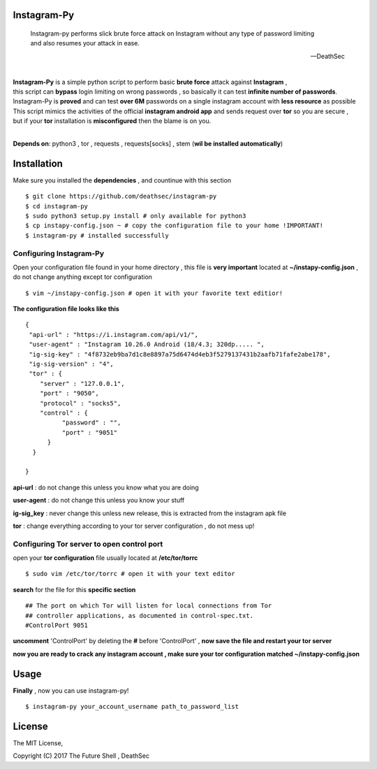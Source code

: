 ==============
 Instagram-Py 
==============
.. image:: https://img.shields.io/github/issues/deathsec/instagram-py.svg?style=flat-square   
      :target: https://github.com/deathsec/instagram-py/issues

.. image:: https://img.shields.io/github/forks/deathsec/instagram-py.svg?style=flat-square   
      :target: https://github.com/deathsec/instagram-py/network
      
.. image:: https://img.shields.io/github/stars/deathsec/instagram-py.svg?style=flat-square
      :target: https://github.com/deathsec/instagram-py/stargazers

.. image:: https://img.shields.io/badge/license-MIT-blue.svg?style=flat-square   
      :target: https://raw.githubusercontent.com/deathsec/instagram-py/master/LICENSE

..

    | Instagram-py performs slick brute force attack on Instagram without any type of password limiting
    | and also resumes your attack in ease. 
    
    --DeathSec

  
.. image:: https://raw.githubusercontent.com/deathsec/instagram-py/master/preview.png

.. image:: http://forthebadge.com/images/badges/built-with-love.svg
      :target: #
.. image:: http://forthebadge.com/images/badges/60-percent-of-the-time-works-every-time.svg
      :target: #
      
.. image:: http://forthebadge.com/images/badges/made-with-python.svg
      :target: #
|
| **Instagram-Py** is a simple python script to perform basic **brute force** attack against **Instagram** ,   
| this script can **bypass** login limiting on wrong passwords ,  so basically it can test **infinite number of passwords**.
| Instagram-Py is **proved** and can test **over 6M** passwords on a single instagram account with **less resource** as possible
| This script mimics the activities of the official **instagram android app** and sends request over **tor** so you are secure ,
| but if your **tor** installation is **misconfigured** then the blame is on you.

|
**Depends on**: python3 , tor ,  requests , requests[socks] , stem (**wil be installed automatically**)

==============
 Installation
==============

Make sure you installed the **dependencies** , and countinue with this section

::

 $ git clone https://github.com/deathsec/instagram-py
 $ cd instagram-py
 $ sudo python3 setup.py install # only available for python3
 $ cp instapy-config.json ~ # copy the configuration file to your home !IMPORTANT!
 $ instagram-py # installed successfully

------------------------------
    Configuring Instagram-Py
------------------------------

Open your configuration file found in your home directory , this file is **very important**
located at **~/instapy-config.json** , do not change anything except tor configuration

::

 $ vim ~/instapy-config.json # open it with your favorite text editior!

**The configuration file looks like this**

::

 {
  "api-url" : "https://i.instagram.com/api/v1/",
  "user-agent" : "Instagram 10.26.0 Android (18/4.3; 320dp..... ",
  "ig-sig-key" : "4f8732eb9ba7d1c8e8897a75d6474d4eb3f5279137431b2aafb71fafe2abe178",
  "ig-sig-version" : "4",
  "tor" : { 
     "server" : "127.0.0.1",
     "port" : "9050",
     "protocol" : "socks5",
     "control" : {
           "password" : "",
           "port" : "9051"
       }
   }
    
 }


**api-url** : do not change this unless you know what you are doing

**user-agent** : do not change this unless you know your stuff

**ig-sig_key** : never change this unless new release, this is extracted from the instagram apk file

**tor** : change everything according to your tor server configuration , do not mess up!

--------------------------------------------
 Configuring Tor server to open control port
--------------------------------------------

open your **tor configuration** file usually located at **/etc/tor/torrc**
::
 
 $ sudo vim /etc/tor/torrc # open it with your text editor
 

**search** for the file for this **specific section**

::

 ## The port on which Tor will listen for local connections from Tor
 ## controller applications, as documented in control-spec.txt.
 #ControlPort 9051
 
**uncomment** 'ControlPort' by deleting the **#** before 'ControlPort' , **now save the file and restart your tor server**

**now you are ready to crack any instagram account , make sure your tor configuration matched ~/instapy-config.json** 

=============
    Usage
=============

**Finally** , now you can use instagram-py!

::

 $ instagram-py your_account_username path_to_password_list


=============
   License
=============

The MIT License,

Copyright (C) 2017 The Future Shell , DeathSec
